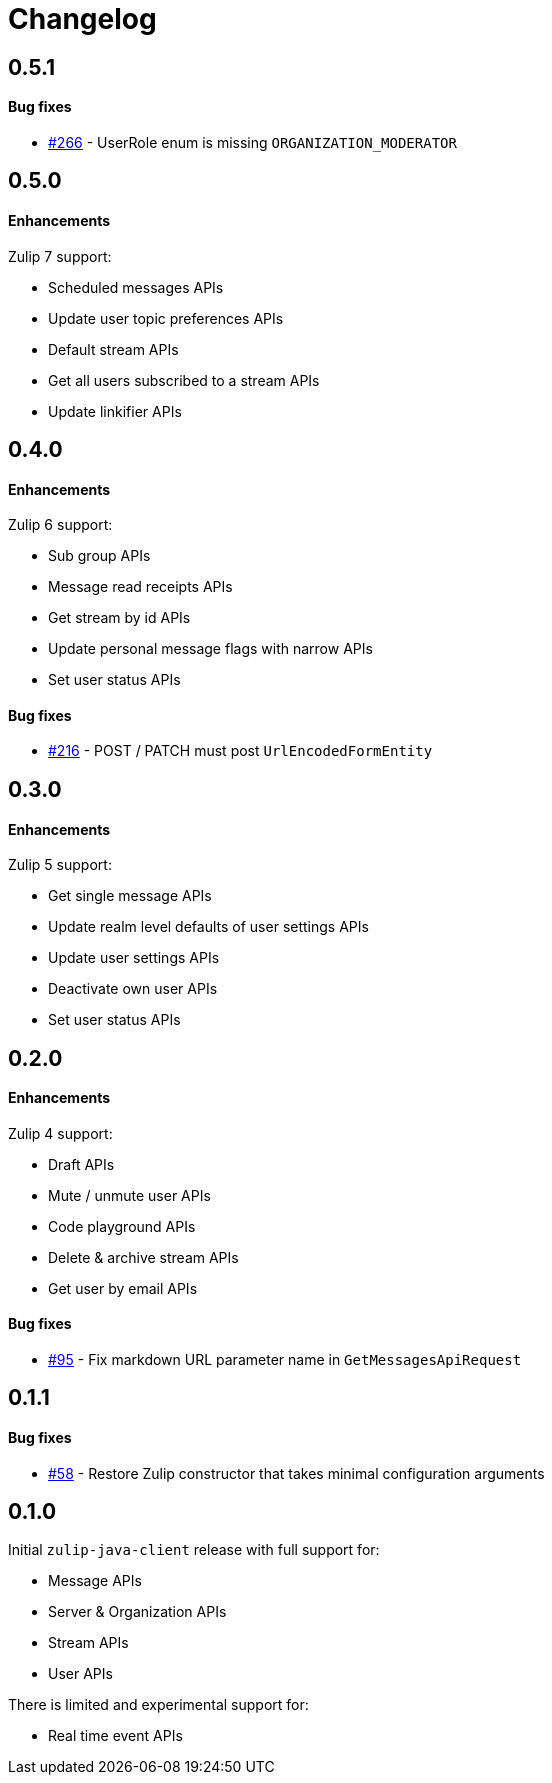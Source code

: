 = Changelog

== 0.5.1

==== Bug fixes

* https://github.com/jamesnetherton/zulip-java-client/issues/266[#266] - UserRole enum is missing `ORGANIZATION_MODERATOR`

== 0.5.0

==== Enhancements

Zulip 7 support:

* Scheduled messages APIs
* Update user topic preferences APIs
* Default stream APIs
* Get all users subscribed to a stream APIs
* Update linkifier APIs

== 0.4.0

==== Enhancements

Zulip 6 support:

* Sub group APIs
* Message read receipts APIs
* Get stream by id APIs
* Update personal message flags with narrow APIs
* Set user status APIs

==== Bug fixes

* https://github.com/jamesnetherton/zulip-java-client/issues/216[#216] - POST / PATCH must post `UrlEncodedFormEntity`

== 0.3.0

==== Enhancements

Zulip 5 support:

* Get single message APIs
* Update realm level defaults of user settings APIs
* Update user settings APIs
* Deactivate own user APIs
* Set user status APIs

== 0.2.0

==== Enhancements

Zulip 4 support:

* Draft APIs
* Mute / unmute user APIs
* Code playground APIs
* Delete & archive stream APIs
* Get user by email APIs

==== Bug fixes

* https://github.com/jamesnetherton/zulip-java-client/pull/95[#95] - Fix markdown URL parameter name in `GetMessagesApiRequest`

== 0.1.1

==== Bug fixes

* https://github.com/jamesnetherton/zulip-java-client/issues/58[#58] - Restore Zulip constructor that takes minimal configuration arguments

== 0.1.0

Initial `zulip-java-client` release with full support for:

* Message APIs
* Server & Organization APIs
* Stream APIs
* User APIs

There is limited and experimental support for:

* Real time event APIs
